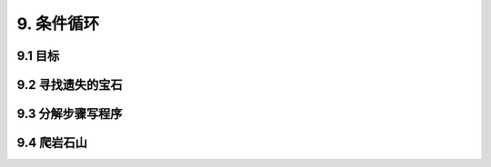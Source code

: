 9. 条件循环
===========

9.1 目标
---------

9.2 寻找遗失的宝石
----------------

9.3 分解步骤写程序
----------------

9.4 爬岩石山
--------------
